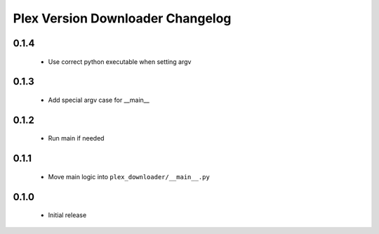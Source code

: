 Plex Version Downloader Changelog
=================================

0.1.4
-----
 - Use correct python executable when setting argv

0.1.3
-----
 - Add special argv case for __main__

0.1.2
-----
 - Run main if needed

0.1.1
-----
 - Move main logic into ``plex_downloader/__main__.py``

0.1.0
-----
 - Initial release
